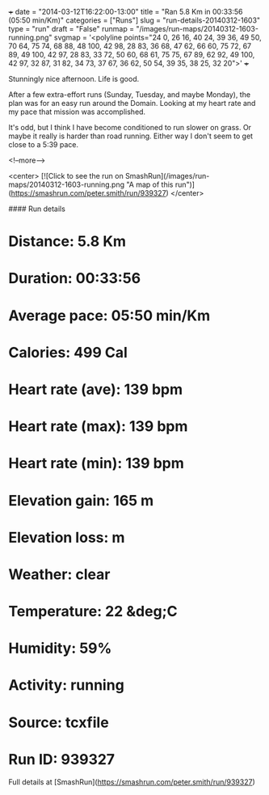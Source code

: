 +++
date = "2014-03-12T16:22:00-13:00"
title = "Ran 5.8 Km in 00:33:56 (05:50 min/Km)"
categories = ["Runs"]
slug = "run-details-20140312-1603"
type = "run"
draft = "False"
runmap = "/images/run-maps/20140312-1603-running.png"
svgmap = '<polyline points="24 0, 26 16, 40 24, 39 36, 49 50, 70 64, 75 74, 68 88, 48 100, 42 98, 28 83, 36 68, 47 62, 66 60, 75 72, 67 89, 49 100, 42 97, 28 83, 33 72, 50 60, 68 61, 75 75, 67 89, 62 92, 49 100, 42 97, 32 87, 31 82, 34 73, 37 67, 36 62, 50 54, 39 35, 38 25, 32 20">'
+++

Stunningly nice afternoon. Life is good. 

After a few extra-effort runs (Sunday, Tuesday, and maybe Monday), the plan was for an easy run around the Domain. Looking at my heart rate and my pace that mission was accomplished. 

It's odd, but I think I have become conditioned to run slower on grass. Or maybe it really is harder than road running. Either way I don't seem to get close to a 5:39 pace. 




<!--more-->

<center>
[![Click to see the run on SmashRun](/images/run-maps/20140312-1603-running.png "A map of this run")](https://smashrun.com/peter.smith/run/939327)
</center>

#### Run details

* Distance: 5.8 Km
* Duration: 00:33:56
* Average pace: 05:50 min/Km
* Calories: 499 Cal
* Heart rate (ave): 139 bpm
* Heart rate (max): 139 bpm
* Heart rate (min): 139 bpm
* Elevation gain: 165 m
* Elevation loss:  m
* Weather: clear
* Temperature: 22 &deg;C
* Humidity: 59%
* Activity: running
* Source: tcxfile
* Run ID: 939327

Full details at [SmashRun](https://smashrun.com/peter.smith/run/939327)